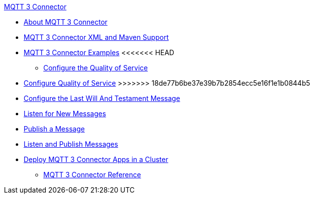 .xref:index.adoc[MQTT 3 Connector]
* xref:index.adoc[About MQTT 3 Connector]
* xref:mqtt3-connector-xml-maven.adoc[MQTT 3 Connector XML and Maven Support]
* xref:mqtt3-connector-examples.adoc[MQTT 3 Connector Examples]
<<<<<<< HEAD
** xref:mqtt3-connector-quality-of-service.adoc[Configure the Quality of Service]
=======
** xref:mqtt3-connector-quality-of-service.adoc[Configure Quality of Service]
>>>>>>> 18de77b6be37e39b7b2854ecc5e16f1e1b0844b5
** xref:mqtt3-connector-lwt-message.adoc[Configure the Last Will And Testament Message]
** xref:mqtt3-connector-listener.adoc[Listen for New Messages]
** xref:mqtt3-connector-publish.adoc[Publish a Message]
** xref:mqtt3-connector-publish-receive.adoc[Listen and Publish Messages]
** xref:mqtt3-connector-cluster.adoc[Deploy MQTT 3 Connector Apps in a Cluster]
* xref:mqtt3-connector-reference.adoc[MQTT 3 Connector Reference]

